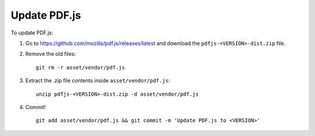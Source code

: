 Update PDF.js
=============

To update PDF.js:

1. Go to https://github.com/mozilla/pdf.js/releases/latest and download the
   ``pdfjs-<VERSION>-dist.zip`` file.

2. Remove the old files::

    git rm -r asset/vendor/pdf.js

3. Extract the .zip file contents inside ``asset/vendor/pdf.js``::

    unzip pdfjs-<VERSION>-dist.zip -d asset/vendor/pdf.js

4. Commit! ::

    git add asset/vendor/pdf.js && git commit -m 'Update PDF.js to <VERSION>'
